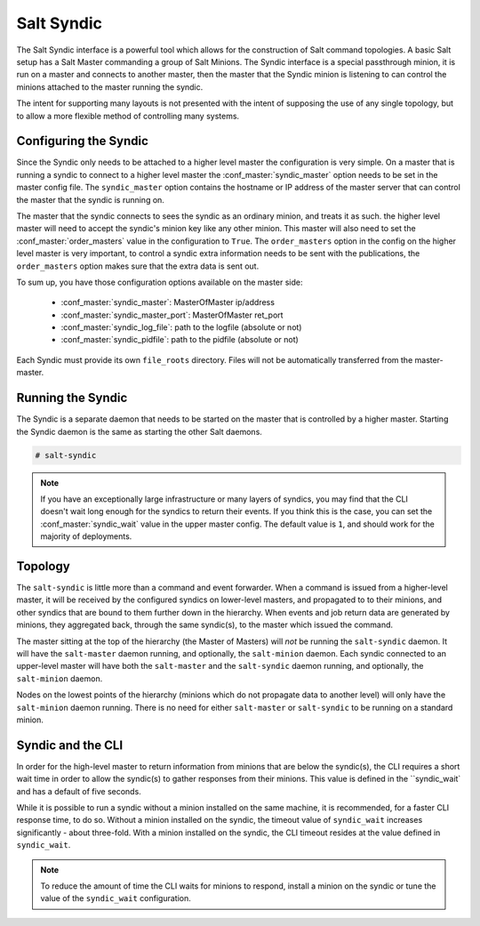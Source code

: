 .. _syndic:

===========
Salt Syndic
===========

The Salt Syndic interface is a powerful tool which allows for the construction
of Salt command topologies. A basic Salt setup has a Salt Master commanding a
group of Salt Minions. The Syndic interface is a special passthrough
minion, it is run on a master and connects to another master, then the master
that the Syndic minion is listening to can control the minions attached to
the master running the syndic.

The intent for supporting many layouts is not presented with the intent of
supposing the use of any single topology, but to allow a more flexible method
of controlling many systems.

Configuring the Syndic
======================

Since the Syndic only needs to be attached to a higher level master the
configuration is very simple. On a master that is running a syndic to connect
to a higher level master the :conf_master:`syndic_master` option needs to be
set in the master config file. The ``syndic_master`` option contains the
hostname or IP address of the master server that can control the master that
the syndic is running on.

The master that the syndic connects to sees the syndic as an ordinary minion,
and treats it as such. the higher level master will need to accept the syndic's
minion key like any other minion. This master will also need to set the
:conf_master:`order_masters` value in the configuration to ``True``. The
``order_masters`` option in the config on the higher level master is very
important, to control a syndic extra information needs to be sent with the
publications, the ``order_masters`` option makes sure that the extra data is
sent out.

To sum up, you have those configuration options available on the master side:

    - :conf_master:`syndic_master`: MasterOfMaster ip/address
    - :conf_master:`syndic_master_port`: MasterOfMaster ret_port
    - :conf_master:`syndic_log_file`: path to the logfile (absolute or not)
    - :conf_master:`syndic_pidfile`: path to the pidfile (absolute or not)

Each Syndic must provide its own ``file_roots`` directory. Files will not be
automatically transferred from the master-master.

Running the Syndic
==================

The Syndic is a separate daemon that needs to be started on the master that is
controlled by a higher master. Starting the Syndic daemon is the same as
starting the other Salt daemons.

.. code-block:: bash

    # salt-syndic

.. note::

    If you have an exceptionally large infrastructure or many layers of
    syndics, you may find that the CLI doesn't wait long enough for the syndics
    to return their events.  If you think this is the case, you can set the
    :conf_master:`syndic_wait` value in the upper master config.  The default
    value is ``1``, and should work for the majority of deployments.


Topology
========

The ``salt-syndic`` is little more than a command and event forwarder. When a
command is issued from a higher-level master, it will be received by the
configured syndics on lower-level masters, and propagated to to their minions,
and other syndics that are bound to them further down in the hierarchy. When
events and job return data are generated by minions, they aggregated back,
through the same syndic(s), to the master which issued the command.

The master sitting at the top of the hierarchy (the Master of Masters) will *not*
be running the ``salt-syndic`` daemon. It will have the ``salt-master``
daemon running, and optionally, the ``salt-minion`` daemon. Each syndic
connected to an upper-level master will have both the ``salt-master`` and the
``salt-syndic`` daemon running, and optionally, the ``salt-minion`` daemon.

Nodes on the lowest points of the hierarchy (minions which do not propagate
data to another level) will only have the ``salt-minion`` daemon running. There
is no need for either ``salt-master`` or ``salt-syndic`` to be running on a
standard minion.

Syndic and the CLI
==================

In order for the high-level master to return information from minions that are
below the syndic(s), the CLI requires a short wait time in order to allow the
syndic(s) to gather responses from their minions. This value is defined in the
``syndic_wait` and has a default of five seconds.

While it is possible to run a syndic without a minion installed on the same machine,
it is recommended, for a faster CLI response time, to do so. Without a minion
installed on the syndic, the timeout value of ``syndic_wait`` increases
significantly - about three-fold. With a minion installed on the syndic, the CLI
timeout resides at the value defined in ``syndic_wait``. 

.. note::

    To reduce the amount of time the CLI waits for minions to respond, install a minion
    on the syndic or tune the value of the ``syndic_wait`` configuration.
